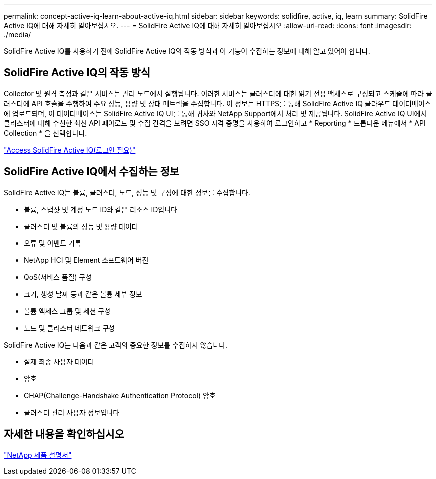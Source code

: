 ---
permalink: concept-active-iq-learn-about-active-iq.html 
sidebar: sidebar 
keywords: solidfire, active, iq, learn 
summary: SolidFire Active IQ에 대해 자세히 알아보십시오. 
---
= SolidFire Active IQ에 대해 자세히 알아보십시오
:allow-uri-read: 
:icons: font
:imagesdir: ./media/


[role="lead"]
SolidFire Active IQ를 사용하기 전에 SolidFire Active IQ의 작동 방식과 이 기능이 수집하는 정보에 대해 알고 있어야 합니다.



== SolidFire Active IQ의 작동 방식

Collector 및 원격 측정과 같은 서비스는 관리 노드에서 실행됩니다. 이러한 서비스는 클러스터에 대한 읽기 전용 액세스로 구성되고 스케줄에 따라 클러스터에 API 호출을 수행하여 주요 성능, 용량 및 상태 메트릭을 수집합니다. 이 정보는 HTTPS를 통해 SolidFire Active IQ 클라우드 데이터베이스에 업로드되며, 이 데이터베이스는 SolidFire Active IQ UI를 통해 귀사와 NetApp Support에서 처리 및 제공됩니다. SolidFire Active IQ UI에서 클러스터에 대해 수신한 최신 API 페이로드 및 수집 간격을 보려면 SSO 자격 증명을 사용하여 로그인하고 * Reporting * 드롭다운 메뉴에서 * API Collection * 을 선택합니다.

link:https://activeiq.solidfire.com/["Access SolidFire Active IQ(로그인 필요)"^]



== SolidFire Active IQ에서 수집하는 정보

SolidFire Active IQ는 볼륨, 클러스터, 노드, 성능 및 구성에 대한 정보를 수집합니다.

* 볼륨, 스냅샷 및 계정 노드 ID와 같은 리소스 ID입니다
* 클러스터 및 볼륨의 성능 및 용량 데이터
* 오류 및 이벤트 기록
* NetApp HCI 및 Element 소프트웨어 버전
* QoS(서비스 품질) 구성
* 크기, 생성 날짜 등과 같은 볼륨 세부 정보
* 볼륨 액세스 그룹 및 세션 구성
* 노드 및 클러스터 네트워크 구성


SolidFire Active IQ는 다음과 같은 고객의 중요한 정보를 수집하지 않습니다.

* 실제 최종 사용자 데이터
* 암호
* CHAP(Challenge-Handshake Authentication Protocol) 암호
* 클러스터 관리 사용자 정보입니다




== 자세한 내용을 확인하십시오

https://www.netapp.com/support-and-training/documentation/["NetApp 제품 설명서"^]
